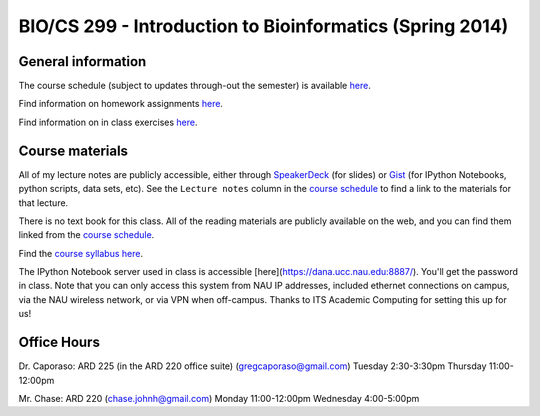 ==========================================================================================
BIO/CS 299 - Introduction to Bioinformatics (Spring 2014)
==========================================================================================

General information
===================

The course schedule (subject to updates through-out the semester) is available `here <http://bit.ly/bio299-sp14>`_.

Find information on homework assignments `here <./homework_assignments.html>`_.

Find information on in class exercises `here <./in_class_assignments.html>`_.

Course materials
================

All of my lecture notes are publicly accessible, either through `SpeakerDeck <https://speakerdeck.com/gregcaporaso>`_ (for slides) or `Gist <https://gist.github.com/gregcaporaso>`_ (for IPython Notebooks, python scripts, data sets, etc). See the ``Lecture notes`` column in the `course schedule <http://bit.ly/bio299-sp14>`_ to find a link to the materials for that lecture.

There is no text book for this class. All of the reading materials are publicly available on the web, and you can find them linked from the `course schedule <http://bit.ly/bio299-sp14>`_.

Find the `course syllabus here <https://drive.google.com/file/d/0B_glGXLayhG7dnM3YmVfX2tDWTg/edit?usp=sharing>`_.

The IPython Notebook server used in class is accessible [here](https://dana.ucc.nau.edu:8887/). You'll get the password in class. Note that you can only access this system from NAU IP addresses, included ethernet connections on campus, via the NAU wireless network, or via VPN when off-campus. Thanks to ITS Academic Computing for setting this up for us!

Office Hours
============

Dr. Caporaso: ARD 225 (in the ARD 220 office suite) (gregcaporaso@gmail.com)
Tuesday 2:30-3:30pm
Thursday 11:00-12:00pm

Mr. Chase: ARD 220 (chase.johnh@gmail.com)
Monday 11:00-12:00pm
Wednesday 4:00-5:00pm
